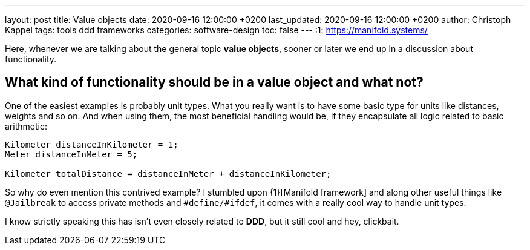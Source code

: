 ---
layout: post
title: Value objects
date: 2020-09-16 12:00:00 +0200
last_updated: 2020-09-16 12:00:00 +0200
author: Christoph Kappel
tags: tools ddd frameworks
categories: software-design
toc: false
---
:1: https://manifold.systems/

Here, whenever we are talking about the general topic **value objects**, sooner or later we end up
in a discussion about functionality.

== What kind of functionality should be in a value object and what not?

One of the easiest examples is probably unit types. What you really want is to have some basic type
for units like distances, weights and so on.
And when using them, the most beneficial handling would be, if they encapsulate all logic related
to basic arithmetic:

[source,java]
----
Kilometer distanceInKilometer = 1;
Meter distanceInMeter = 5;

Kilometer totalDistance = distanceInMeter + distanceInKilometer;
----

So why do even mention this contrived example?
I stumbled upon {1}[Manifold framework] and along other useful things like `@Jailbreak` to access
private methods and `#define/#ifdef`, it comes with a really cool way to handle unit types.

I know strictly speaking this has isn't even closely related to **DDD**, but it still cool and
hey, clickbait.